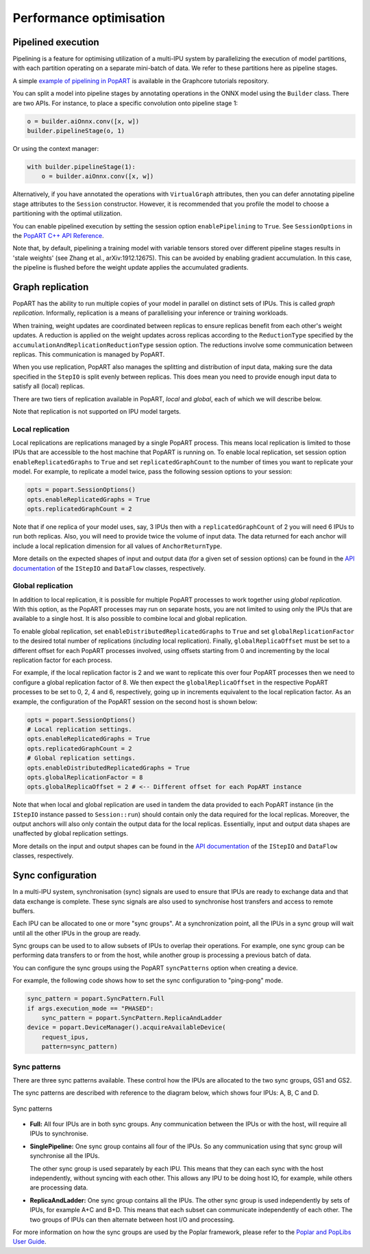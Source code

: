 Performance optimisation
========================

.. TODO: Add sections on recomputation,
.. automatic virtual graphs.

Pipelined execution
-------------------

Pipelining is a feature for optimising utilization of a multi-IPU system by
parallelizing the execution of model partitions, with each partition operating
on a separate mini-batch of data. We refer to these partitions here as pipeline
stages.

A simple `example of pipelining in PopART <https://github.com/graphcore/tutorials/tree/sdk-release-2.5/feature_examples/popart/pipelining>`_
is available in the Graphcore tutorials repository.

You can split a model into pipeline stages by annotating operations in the
ONNX model using the ``Builder`` class. There are two APIs. For instance, to
place a specific convolution onto pipeline stage 1:

.. code-block:: python

  o = builder.aiOnnx.conv([x, w])
  builder.pipelineStage(o, 1)

Or using the context manager:

.. code-block:: python

  with builder.pipelineStage(1):
      o = builder.aiOnnx.conv([x, w])

Alternatively, if you have annotated the operations with ``VirtualGraph``
attributes, then you can defer annotating pipeline stage attributes to
the ``Session`` constructor. However, it is recommended that you profile
the model to choose a partitioning with the optimal utilization.

You can enable pipelined execution by setting the session option
``enablePipelining`` to ``True``. See ``SessionOptions`` in the
`PopART C++ API Reference
<https://docs.graphcore.ai/projects/popart-cpp-api>`_.

Note that, by default, pipelining a training model with variable tensors stored
over different pipeline stages results in 'stale weights' (see Zhang et al.,
arXiv:1912.12675). This can be avoided by enabling gradient accumulation. In
this case, the pipeline is flushed before the weight update applies the
accumulated gradients.

Graph replication
-----------------
PopART has the ability to run multiple copies of your model in parallel
on distinct sets of IPUs. This is called *graph replication*. Informally,
replication is a means of parallelising your inference or training workloads.

When training, weight updates are coordinated between replicas to ensure
replicas benefit from each other's weight updates. A reduction is
applied on the weight updates across replicas according to the
``ReductionType`` specified by the ``accumulationAndReplicationReductionType``
session option. The reductions involve some communication between replicas. This
communication is managed by PopART.

When you use replication, PopART also manages the splitting and distribution of
input data, making sure the data specified in the ``StepIO`` is split evenly
between replicas. This does mean you need to provide enough input data to
satisfy all (local) replicas.

There are two tiers of replication available in PopART, *local* and
*global*, each of which we will describe below.

Note that replication is not supported on IPU model targets.

Local replication
~~~~~~~~~~~~~~~~~

Local replications are replications managed by a single PopART
process. This means local replication is limited to those IPUs that are
accessible to the host machine that PopART is running on. To enable local
replication, set session option
``enableReplicatedGraphs`` to ``True`` and set ``replicatedGraphCount`` to the
number of times you want to replicate your model. For example, to replicate
a model twice, pass the following session options to your session:

.. code-block:: python

  opts = popart.SessionOptions()
  opts.enableReplicatedGraphs = True
  opts.replicatedGraphCount = 2

Note that if one replica of your model uses, say, 3 IPUs then with a
``replicatedGraphCount`` of 2 you will need 6 IPUs to run both replicas.
Also, you will need to provide twice the volume of input data. The data returned
for each anchor will include a local replication dimension for
all values of ``AnchorReturnType``.

More details on the expected shapes of input and output data (for a given set of
session options) can be found in the `API documentation
<https://docs.graphcore.ai/projects/popart-cpp-api/>`_ of the ``IStepIO`` and
``DataFlow`` classes, respectively.

Global replication
~~~~~~~~~~~~~~~~~~

In addition to local replication, it is possible for multiple PopART processes
to work together using *global replication*. With this option, as the PopART
processes may run on separate hosts, you are not limited to using only the IPUs
that are available to a single host. It is also possible to combine local and
global replication.

To enable global replication, set ``enableDistributedReplicatedGraphs`` to
``True`` and set ``globalReplicationFactor`` to the desired total number of
replications (*including* local replication). Finally,
``globalReplicaOffset`` must be set to a different offset for each PopART
processes involved, using offsets starting from 0 and incrementing by the local
replication factor for each process.

For example, if the local replication factor is 2 and we want to replicate this
over four PopART processes then we need to configure a global replication
factor of 8. We then expect the ``globalReplicaOffset`` in the respective PopART
processes to be set to 0, 2, 4 and 6, respectively, going up in increments
equivalent to the local replication factor. As an example, the configuration
of the PopART session on the second host is shown below:

.. code-block:: python

  opts = popart.SessionOptions()
  # Local replication settings.
  opts.enableReplicatedGraphs = True
  opts.replicatedGraphCount = 2
  # Global replication settings.
  opts.enableDistributedReplicatedGraphs = True
  opts.globalReplicationFactor = 8
  opts.globalReplicaOffset = 2 # <-- Different offset for each PopART instance

Note that when local and global replication are used in tandem the data provided
to each PopART instance (in the ``IStepIO`` instance passed to ``Session::run``)
should contain only the data required for the local replicas. Moreover,
the output anchors will also only contain the output data for the local
replicas. Essentially, input and output data shapes are unaffected by global
replication settings.

More details on the input and output shapes can be found in the
`API documentation <https://docs.graphcore.ai/projects/popart-cpp-api/>`_ of the
``IStepIO`` and ``DataFlow`` classes, respectively.

Sync configuration
------------------

In a multi-IPU system, synchronisation (sync) signals are used to ensure that
IPUs are ready to exchange data and that data exchange is complete. These sync
signals are also used to synchronise host transfers and access to remote
buffers.

Each IPU can be allocated to one or more "sync groups". At a synchronization
point, all the IPUs in a sync group will wait until all the other IPUs in the
group are ready.

Sync groups can be used to to allow subsets of IPUs to overlap their
operations. For example, one sync group can be performing data transfers to or
from the host, while another group is processing a previous batch of data.

You can configure the sync groups using the PopART ``syncPatterns`` option
when creating a device.

For example, the following code shows how to set the sync configuration to
"ping-pong" mode.

.. code-block:: python

    sync_pattern = popart.SyncPattern.Full
    if args.execution_mode == "PHASED":
        sync_pattern = popart.SyncPattern.ReplicaAndLadder
    device = popart.DeviceManager().acquireAvailableDevice(
        request_ipus,
        pattern=sync_pattern)

Sync patterns
~~~~~~~~~~~~~

There are three sync patterns available. These control how the IPUs are
allocated to the two sync groups, GS1 and GS2.

The sync patterns are described with reference to the diagram below, which
shows four IPUs: A, B, C and D.

.. _fig_sync_patterns:
.. figure:: images/syncpatterns.*
  :width: 90%
  :align: center
  :alt:  Sync patterns in PopART

  Sync patterns

* **Full:** All four IPUs are in both sync groups. Any communication between
  the IPUs or with the host, will require all IPUs to synchronise.

* **SinglePipeline:** One sync group contains all four of the IPUs. So any
  communication using that sync group will synchronise all the IPUs.

  The other sync group is used separately by each IPU. This means that they
  can each sync with the host independently, without syncing with each other.
  This allows any IPU to be doing host IO, for example, while others are
  processing data.

* **ReplicaAndLadder:** One sync group contains all the IPUs.
  The other sync group is used independently by sets of IPUs,
  for example A+C and B+D. This means that each subset can communicate
  independently of each other. The two groups of IPUs can then alternate
  between host I/O and processing.

For more information on how the sync groups are used by the Poplar framework,
please refer to the `Poplar and PopLibs User Guide
<https://www.graphcore.ai/docs/poplar-and-poplibs-user-guide>`_.
